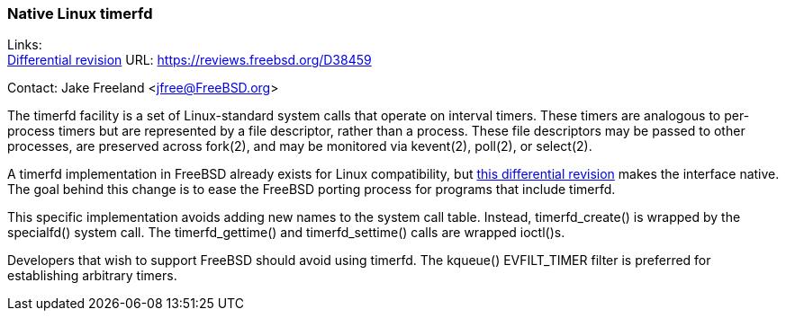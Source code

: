 === Native Linux timerfd

Links: +
link:https://reviews.freebsd.org/D38459[Differential revision] URL: link:https://reviews.freebsd.org/D38459[https://reviews.freebsd.org/D38459]

Contact: Jake Freeland <jfree@FreeBSD.org>

The timerfd facility is a set of Linux-standard system calls that operate on interval timers.
These timers are analogous to per-process timers but are represented by a file descriptor, rather than a process.
These file descriptors may be passed to other processes, are preserved across fork(2), and may be monitored via kevent(2), poll(2), or select(2).

A timerfd implementation in FreeBSD already exists for Linux compatibility, but
link:https://reviews.freebsd.org/D38459[this differential revision]
makes the interface native.
The goal behind this change is to ease the FreeBSD porting process for programs that include timerfd.

This specific implementation avoids adding new names to the system call table.
Instead, timerfd_create() is wrapped by the specialfd() system call.
The timerfd_gettime() and timerfd_settime() calls are wrapped ioctl()s.

Developers that wish to support FreeBSD should avoid using timerfd.
The kqueue() EVFILT_TIMER filter is preferred for establishing arbitrary timers.

